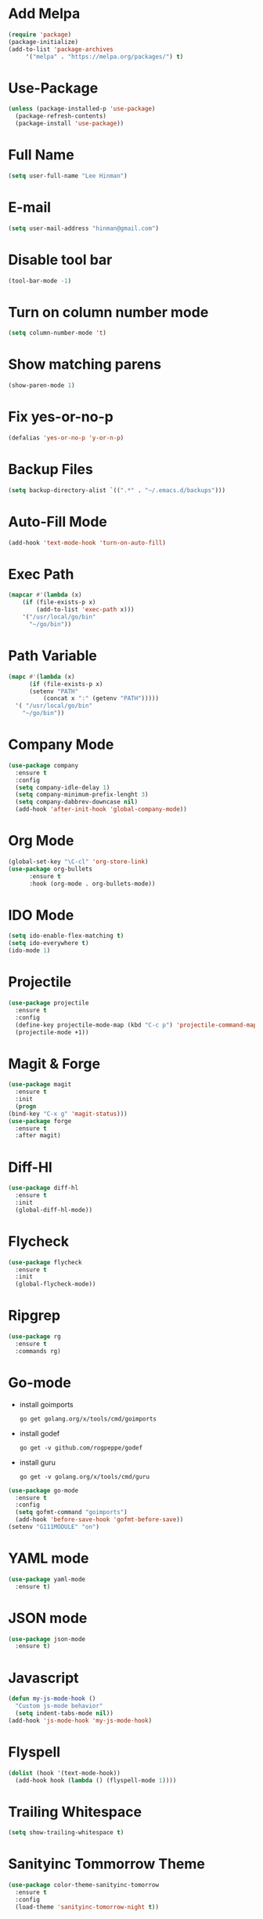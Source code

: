 * Add Melpa
  #+BEGIN_SRC emacs-lisp
    (require 'package)
    (package-initialize)
    (add-to-list 'package-archives
		 '("melpa" . "https://melpa.org/packages/") t)
  #+END_SRC
* Use-Package
  #+BEGIN_SRC emacs-lisp
    (unless (package-installed-p 'use-package)
      (package-refresh-contents)
      (package-install 'use-package))
  #+END_SRC
* Full Name
  #+BEGIN_SRC emacs-lisp
    (setq user-full-name "Lee Hinman")
  #+END_SRC
* E-mail
  #+BEGIN_SRC emacs-lisp
    (setq user-mail-address "hinman@gmail.com")
  #+END_SRC
* Disable tool bar
  #+BEGIN_SRC emacs-lisp
    (tool-bar-mode -1)
  #+END_SRC
* Turn on column number mode
  #+BEGIN_SRC emacs-lisp
    (setq column-number-mode 't)
  #+END_SRC
* Show matching parens
  #+BEGIN_SRC emacs-lisp
  (show-paren-mode 1)
  #+END_SRC
* Fix yes-or-no-p
  #+BEGIN_SRC emacs-lisp
  (defalias 'yes-or-no-p 'y-or-n-p)
  #+END_SRC
* Backup Files
  #+BEGIN_SRC emacs-lisp
  (setq backup-directory-alist `((".*" . "~/.emacs.d/backups")))
  #+END_SRC
* Auto-Fill Mode
  #+BEGIN_SRC emacs-lisp
  (add-hook 'text-mode-hook 'turn-on-auto-fill)
  #+END_SRC
* Exec Path
  #+BEGIN_SRC emacs-lisp
    (mapcar #'(lambda (x)
		(if (file-exists-p x)
		    (add-to-list 'exec-path x)))
	    '("/usr/local/go/bin"
	      "~/go/bin"))
  #+END_SRC
* Path Variable
  #+BEGIN_SRC emacs-lisp
    (mapc #'(lambda (x)
	      (if (file-exists-p x)
		  (setenv "PATH"
			  (concat x ":" (getenv "PATH")))))
	  '( "/usr/local/go/bin"
	    "~/go/bin"))
  #+END_SRC
* Company Mode
#+BEGIN_SRC emacs-lisp
  (use-package company
    :ensure t
    :config
    (setq company-idle-delay 1)
    (setq company-minimum-prefix-lenght 3)
    (setq company-dabbrev-downcase nil)
    (add-hook 'after-init-hook 'global-company-mode))
#+END_SRC
* Org Mode
  #+BEGIN_SRC emacs-lisp
    (global-set-key "\C-cl" 'org-store-link)
    (use-package org-bullets
		  :ensure t
		  :hook (org-mode . org-bullets-mode))
  #+END_SRC
* IDO Mode
  #+BEGIN_SRC emacs-lisp
    (setq ido-enable-flex-matching t)
    (setq ido-everywhere t)
    (ido-mode 1)
  #+END_SRC
* Projectile
  #+BEGIN_SRC emacs-lisp
    (use-package projectile
      :ensure t
      :config
      (define-key projectile-mode-map (kbd "C-c p") 'projectile-command-map)
      (projectile-mode +1))
  #+END_SRC
* Magit & Forge
  #+BEGIN_SRC emacs-lisp
    (use-package magit
      :ensure t
      :init
      (progn
	(bind-key "C-x g" 'magit-status)))
    (use-package forge
      :ensure t
      :after magit)
  #+END_SRC
* Diff-Hl
  #+BEGIN_SRC emacs-lisp
    (use-package diff-hl
      :ensure t
      :init
      (global-diff-hl-mode))
  #+END_SRC
* Flycheck
  #+BEGIN_SRC emacs-lisp
    (use-package flycheck
      :ensure t
      :init
      (global-flycheck-mode))
  #+END_SRC
* Ripgrep
  #+BEGIN_SRC emacs-lisp
    (use-package rg
      :ensure t
      :commands rg)
  #+END_SRC
* Go-mode
  - install goimports
    #+BEGIN_SRC shell
      go get golang.org/x/tools/cmd/goimports
    #+END_SRC
  - install godef
    #+BEGIN_SRC shell
      go get -v github.com/rogpeppe/godef
    #+END_SRC
  - install guru
    #+BEGIN_SRC shell
      go get -v golang.org/x/tools/cmd/guru
    #+END_SRC
  #+BEGIN_SRC emacs-lisp
    (use-package go-mode
      :ensure t
      :config
      (setq gofmt-command "goimports")
      (add-hook 'before-save-hook 'gofmt-before-save))
    (setenv "G111MODULE" "on")
  #+END_SRC
* YAML mode
  #+BEGIN_SRC emacs-lisp
    (use-package yaml-mode
      :ensure t)
  #+END_SRC
* JSON mode
  #+BEGIN_SRC emacs-lisp
    (use-package json-mode
      :ensure t)
  #+END_SRC
* Javascript
  #+BEGIN_SRC emacs-lisp
    (defun my-js-mode-hook ()
      "Custom js-mode behavior"
      (setq indent-tabs-mode nil))
    (add-hook 'js-mode-hook 'my-js-mode-hook)
  #+END_SRC
* Flyspell
  #+BEGIN_SRC emacs-lisp
    (dolist (hook '(text-mode-hook))
      (add-hook hook (lambda () (flyspell-mode 1))))
  #+END_SRC
* Trailing Whitespace
  #+BEGIN_SRC emacs-lisp
    (setq show-trailing-whitespace t)
  #+END_SRC
* Sanityinc Tommorrow Theme
  #+BEGIN_SRC emacs-lisp
    (use-package color-theme-sanityinc-tomorrow
      :ensure t
      :config
      (load-theme 'sanityinc-tomorrow-night t))
  #+END_SRC
* SDCV Mode (Websters 1913 dictionary)
  - download from https://s3.amazonaws.com/jsomers/dictionary.zip
  - insall sdcv from brew or apt
  - put files in =~/.stardict/dic/=
  #+BEGIN_SRC emacs-lisp
    (use-package sdcv
      :ensure t)
  #+END_SRC
* Eglot
  #+BEGIN_SRC emacs-lisp
    (use-package eglot
      :ensure t
      :hook ((go-mode) . 'eglot-ensure))
  #+END_SRC
